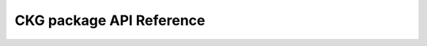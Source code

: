 CKG package API Reference
================================

.. autosummary::
   :toctree: _autosummary

   graphdb_connector
   graphdb_builder
   report_manager
   analytics_core
   notebooks
